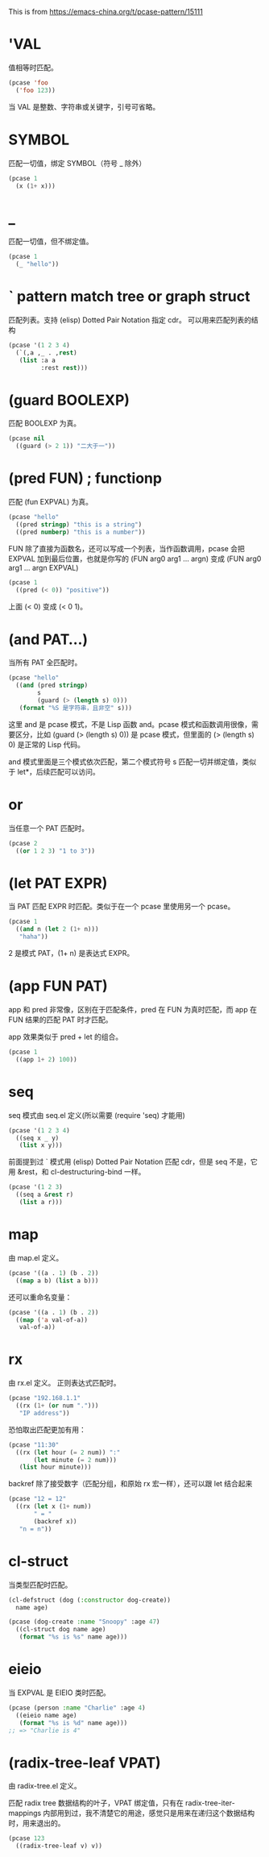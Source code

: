 This is from
https://emacs-china.org/t/pcase-pattern/15111
* 'VAL
值相等时匹配。
#+begin_src emacs-lisp
(pcase 'foo
  ('foo 123))
#+end_src

#+RESULTS:
: 123

当 VAL 是整数、字符串或关键字，引号可省略。

* SYMBOL
匹配一切值，绑定 SYMBOL（符号 _ 除外）
#+begin_src emacs-lisp
(pcase 1
  (x (1+ x)))
#+end_src

#+RESULTS:
: 2

* _
匹配一切值，但不绑定值。
#+begin_src emacs-lisp
(pcase 1
  (_ "hello"))
#+end_src

#+RESULTS:
: hello

* ` pattern match tree or graph struct
匹配列表。支持 (elisp) Dotted Pair Notation 指定 cdr。
可以用来匹配列表的结构
#+begin_src emacs-lisp
(pcase '(1 2 3 4)
  (`(,a ,_ . ,rest)
   (list :a a
         :rest rest)))
#+end_src

#+RESULTS:
| :a | 1 | :rest | (3 4) |

* (guard BOOLEXP)
匹配 BOOLEXP 为真。
#+begin_src emacs-lisp
(pcase nil
  ((guard (> 2 1)) "二大于一"))
#+end_src

#+RESULTS:
: 二大于一

* (pred FUN) ; functionp
匹配 (fun EXPVAL) 为真。
#+begin_src emacs-lisp
(pcase "hello"
  ((pred stringp) "this is a string")
  ((pred numberp) "this is a number"))
#+end_src

#+RESULTS:
: this is a string

FUN 除了直接为函数名，还可以写成一个列表，当作函数调用，pcase 会把 EXPVAL 加到最后位置，也就是你写的 (FUN arg0 arg1 ... argn) 变成 (FUN arg0 arg1 ... argn EXPVAL)
#+begin_src emacs-lisp
(pcase 1
  ((pred (< 0)) "positive"))
#+end_src

#+RESULTS:
: positive

上面 (< 0) 变成 (< 0 1)。

* (and PAT...)
当所有 PAT 全匹配时。
#+begin_src emacs-lisp
(pcase "hello"
  ((and (pred stringp)
        s
        (guard (> (length s) 0)))
   (format "%S 是字符串，且非空" s)))
#+end_src

#+RESULTS:
: "hello" 是字符串，且非空

这里 and 是 pcase 模式，不是 Lisp 函数 and。pcase 模式和函数调用很像，需要区分，比如 (guard (> (length s) 0)) 是 pcase 模式，但里面的 (> (length s) 0) 是正常的 Lisp 代码。

and 模式里面是三个模式依次匹配，第二个模式符号 s 匹配一切并绑定值，类似于 let*，后续匹配可以访问。

* or
当任意一个 PAT 匹配时。
#+begin_src emacs-lisp
(pcase 2
  ((or 1 2 3) "1 to 3"))
#+end_src

#+RESULTS:
: 1 to 3

* (let PAT EXPR)
当 PAT 匹配 EXPR 时匹配。类似于在一个 pcase 里使用另一个 pcase。
#+begin_src emacs-lisp
(pcase 1
  ((and n (let 2 (1+ n)))
   "haha"))
#+end_src

#+RESULTS:
: haha

2 是模式 PAT，(1+ n) 是表达式 EXPR。

* (app FUN PAT)
app 和 pred 非常像，区别在于匹配条件，pred 在 FUN 为真时匹配，而 app 在 FUN 结果的匹配 PAT 时才匹配。

app 效果类似于 pred + let 的组合。
#+begin_src emacs-lisp
(pcase 1
  ((app 1+ 2) 100))
#+end_src

#+RESULTS:
: 100

* seq
seq 模式由 seq.el 定义(所以需要 (require 'seq) 才能用)
#+begin_src emacs-lisp
(pcase '(1 2 3 4)
  ((seq x _ y)
   (list x y)))
#+end_src

#+RESULTS:
| 1 | 3 |

前面提到过 ` 模式用 (elisp) Dotted Pair Notation 匹配 cdr，但是 seq 不是，它用 &rest，和 cl-destructuring-bind 一样。
#+begin_src emacs-lisp
(pcase '(1 2 3)
  ((seq a &rest r)
   (list a r)))
#+end_src

#+RESULTS:
| 1 | (2 3) |

* map
由 map.el 定义。
#+begin_src emacs-lisp
(pcase '((a . 1) (b . 2))
  ((map a b) (list a b)))
#+end_src

#+RESULTS:
| 1 | 2 |

还可以重命名变量：
#+begin_src emacs-lisp
(pcase '((a . 1) (b . 2))
  ((map ('a val-of-a))
   val-of-a))
#+end_src

#+RESULTS:
: 1

* rx
由 rx.el 定义。
正则表达式匹配时。
#+begin_src emacs-lisp
(pcase "192.168.1.1"
  ((rx (1+ (or num ".")))
   "IP address"))
#+end_src

#+RESULTS:
: IP address

恐怕取出匹配更加有用：
#+begin_src emacs-lisp
(pcase "11:30"
  ((rx (let hour (= 2 num)) ":"
       (let minute (= 2 num)))
   (list hour minute)))
#+end_src

#+RESULTS:
| 11 | 30 |

backref 除了接受数字（匹配分组，和原始 rx 宏一样），还可以跟 let 结合起来
#+begin_src emacs-lisp
(pcase "12 = 12"
  ((rx (let x (1+ num))
       " = "
       (backref x))
   "n = n"))
#+end_src

#+RESULTS:
: n = n

* cl-struct
当类型匹配时匹配。
#+begin_src emacs-lisp
(cl-defstruct (dog (:constructor dog-create))
  name age)

(pcase (dog-create :name "Snoopy" :age 47)
  ((cl-struct dog name age)
   (format "%s is %s" name age)))
#+end_src

#+RESULTS:
: Snoopy is 47

* eieio
当 EXPVAL 是 EIEIO 类时匹配。
#+begin_src emacs-lisp
(pcase (person :name "Charlie" :age 4)
  ((eieio name age)
   (format "%s is %d" name age)))
;; => "Charlie is 4"
#+end_src

* (radix-tree-leaf VPAT)
由 radix-tree.el 定义。

匹配 radix tree 数据结构的叶子，VPAT 绑定值，只有在 radix-tree-iter-mappings 内部用到过，我不清楚它的用途，感觉只是用来在递归这个数据结构时，用来退出的。
#+begin_src emacs-lisp
(pcase 123
  ((radix-tree-leaf v) v))
#+end_src

#+RESULTS:
: 123
